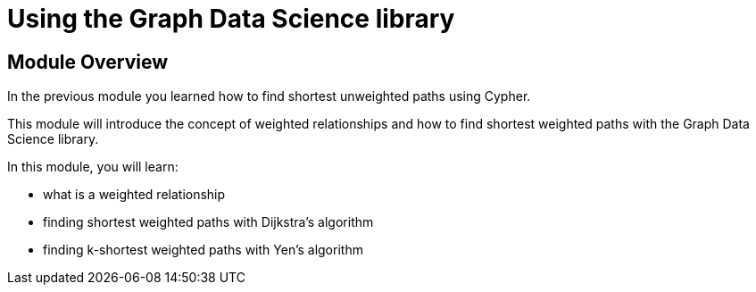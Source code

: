 = Using the Graph Data Science library

== Module Overview

In the previous module you learned how to find shortest unweighted paths using Cypher.

This module will introduce the concept of weighted relationships and how to find shortest weighted paths with the Graph Data Science library.

In this module, you will learn:

* what is a weighted relationship
* finding shortest weighted paths with Dijkstra's algorithm
* finding k-shortest weighted paths with Yen's algorithm
